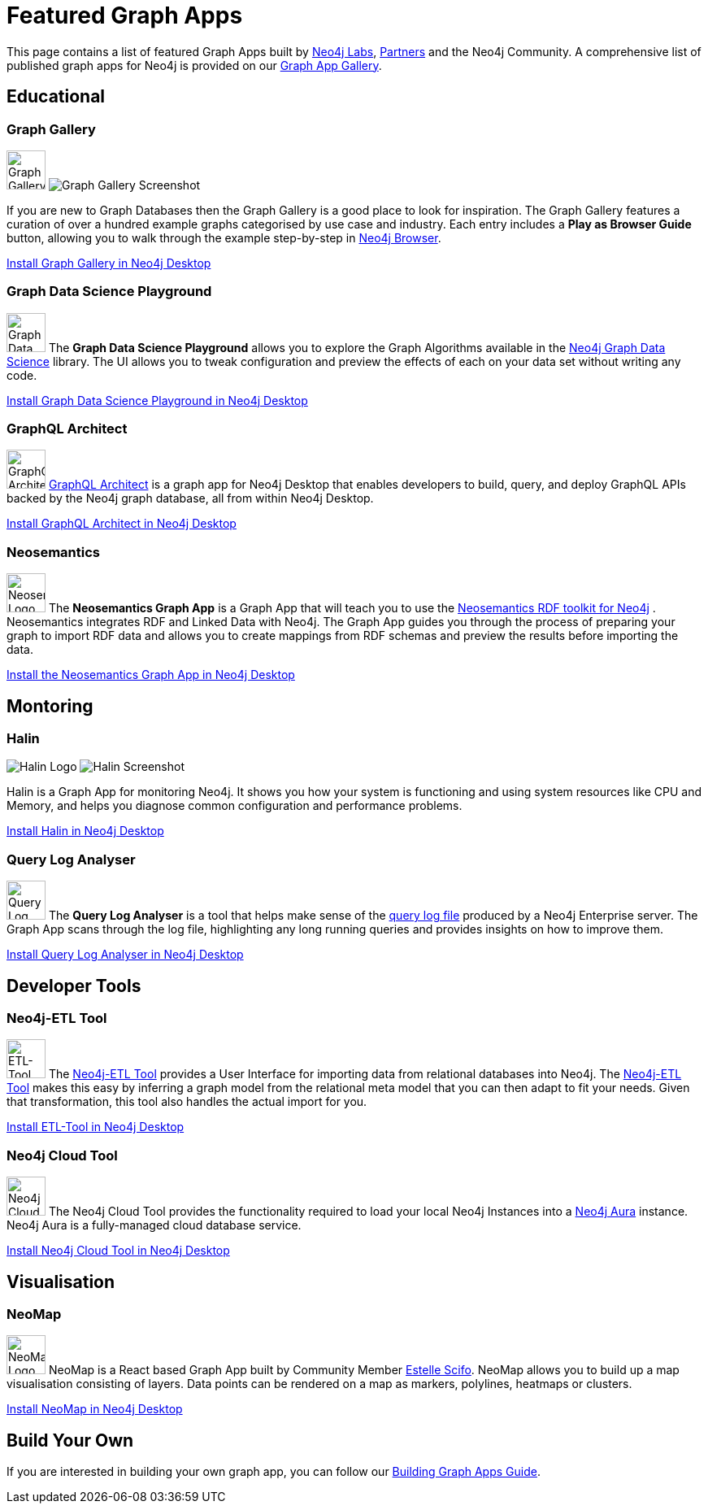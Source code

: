 = Featured Graph Apps
:page-pagination:

This page contains a list of featured Graph Apps built by link:/labs[Neo4j Labs^], link:/partners[Partners^] and the Neo4j Community. A comprehensive list of published graph apps for Neo4j is provided on our https://install.graphapp.io/[Graph App Gallery^].


// == Developer Tools

// * Neo4j Browser
// * Bloom

== Educational


=== Graph Gallery

[.graph-app]
image:graph-gallery-logo.png[Graph Gallery Logo,width=48,role=rounded graph-app-logo]
image:graph-gallery-screenshot.jpg[Graph Gallery Screenshot]

If you are new to Graph Databases then the Graph Gallery is a good place to look for inspiration.
The Graph Gallery features a curation of over a hundred example graphs categorised by use case and industry.
Each entry includes a **Play as Browser Guide** button, allowing you to walk through the example step-by-step in xref:ROOT:neo4j-browser.adoc[Neo4j Browser].

link:neo4j-desktop://graphapps/install?url=https://neo.jfrog.io/neo/api/npm/npm/graph-gallery[Install Graph Gallery in Neo4j Desktop,role=button]

=== Graph Data Science Playground

image:https://install.graphapp.io/images/neuler.png[Graph Data Science Playground Logo,width=48,float=right,role=rounded]
The **Graph Data Science Playground** allows you to explore the Graph Algorithms available in the xref:graph-data-science:index.adoc[Neo4j Graph Data Science] library.
The UI allows you to tweak configuration and preview the effects of each on your data set without writing any code.

link:neo4j-desktop://graphapps/install?url=https://neo.jfrog.io/neo/api/npm/npm/neuler[Install Graph Data Science Playground in Neo4j Desktop,role=button]

=== GraphQL Architect

image:graphql-architect-logo.png[GraphQL Architect Logo,width=48,float=right,role=rounded]
link:https://medium.com/neo4j/introducing-graphql-architect-19b0f2035e21[GraphQL Architect^] is a graph app for Neo4j Desktop that enables developers to build, query, and deploy GraphQL APIs backed by the Neo4j graph database, all from within Neo4j Desktop.

link:neo4j-desktop://graphapps/install?url=https://registry.npmjs.org/@grandstack/graphql-architect[Install GraphQL Architect in Neo4j Desktop,role=button]


=== Neosemantics

image:https://install.graphapp.io/images/neosemantics-icon.png[Neosemantics Logo,width=48,float=right,role=rounded]
The **Neosemantics Graph App** is a Graph App that will teach you to use the link:/labs/neosemantics[Neosemantics RDF toolkit for Neo4j] .
Neosemantics integrates RDF and Linked Data with Neo4j.
The Graph App guides you through the process of preparing your graph to import RDF data and allows you to create mappings from RDF schemas and preview the results before importing the data.

link:neo4j-desktop://graphapps/install?url=https://registry.npmjs.org/@graphapps/neosemantics[Install the Neosemantics Graph App in Neo4j Desktop,role=button]


== Montoring

// tag::featured[]
===  Halin

[.graph-app]
image:halin-logo.png[Halin Logo,role=rounded graph-app-logo]
image:halin-screenshot.png[Halin Screenshot]

Halin is a Graph App for monitoring Neo4j.  It shows you how your system is functioning and using system resources like CPU and Memory, and helps you diagnose common configuration and performance problems.

// video::halin.mov[]

link:neo4j-desktop://graphapps/install?url=https://neo.jfrog.io/neo/api/npm/npm/halin[Install Halin in Neo4j Desktop,role=button]
// end::featured[]

=== Query Log Analyser

image:https://install.graphapp.io/images/qloganalyzer_icon.png[Query Log Analyser Logo,width=48,float=right,role=rounded]
The **Query Log Analyser** is a tool that helps make sense of the link:https://neo4j.com/docs/operations-manual/current/monitoring/logging/query-logging/[query log file^] produced by a Neo4j Enterprise server.
The Graph App scans through the log file, highlighting any long running queries and provides insights on how to improve them.

link:neo4j-desktop://graphapps/install?url=https://neo.jfrog.io/neo/api/npm/npm/query-log-analyzer[Install Query Log Analyser in Neo4j Desktop, role=button]


== Developer Tools

=== Neo4j-ETL Tool

image:https://install.graphapp.io/images/etl.png[ETL-Tool Logo,width=48,float=right,role=rounded]
The link:/labs/etl-tool[Neo4j-ETL Tool^] provides a User Interface for importing data from relational databases into Neo4j.
The link:/labs/etl-tool[Neo4j-ETL Tool^] makes this easy by inferring a graph model from the relational meta model that you can then adapt to fit your needs.
Given that transformation, this tool also handles the actual import for you.

link:neo4j-desktop://graphapps/install?url=https://neo.jfrog.io/neo/api/npm/npm/neo4j-etl-ui[Install ETL-Tool in Neo4j Desktop,role=button]

=== Neo4j Cloud Tool

image:https://install.graphapp.io/images/cloud-icon.png[Neo4j Cloud Tool Logo,width=48,float=right,role=rounded]
The Neo4j Cloud Tool provides the functionality required to load your local Neo4j Instances into a xref:ROOT:aura-cloud-dbaas.adoc[Neo4j Aura] instance.  Neo4j Aura is a fully-managed cloud database service.

link:neo4j-desktop://graphapps/install?url=https://neo.jfrog.io/neo/api/npm/npm/neo4j-cloud-ui[Install Neo4j Cloud Tool in Neo4j Desktop, role=button]

// * Neo4j Db Analyzer


== Visualisation

=== NeoMap

image:https://install.graphapp.io/images/neomap.png[NeoMap Logo,width=48,float=right,role=rounded]
NeoMap is a React based Graph App built by Community Member link:https://twitter.com/st3llasia[Estelle Scifo^].
NeoMap allows you to build up a map visualisation consisting of layers.
Data points can be rendered on a map as markers, polylines, heatmaps or clusters.

link:neo4j-desktop://graphapps/install?url=https://registry.npmjs.org/neomap[Install NeoMap in Neo4j Desktop,role=button]

// * GraphXR
// * yWorks Neo4j Explorer

== Build Your Own

If you are interested in building your own graph app, you can follow our xref:building-a-graph-app.adoc[Building Graph Apps Guide].

